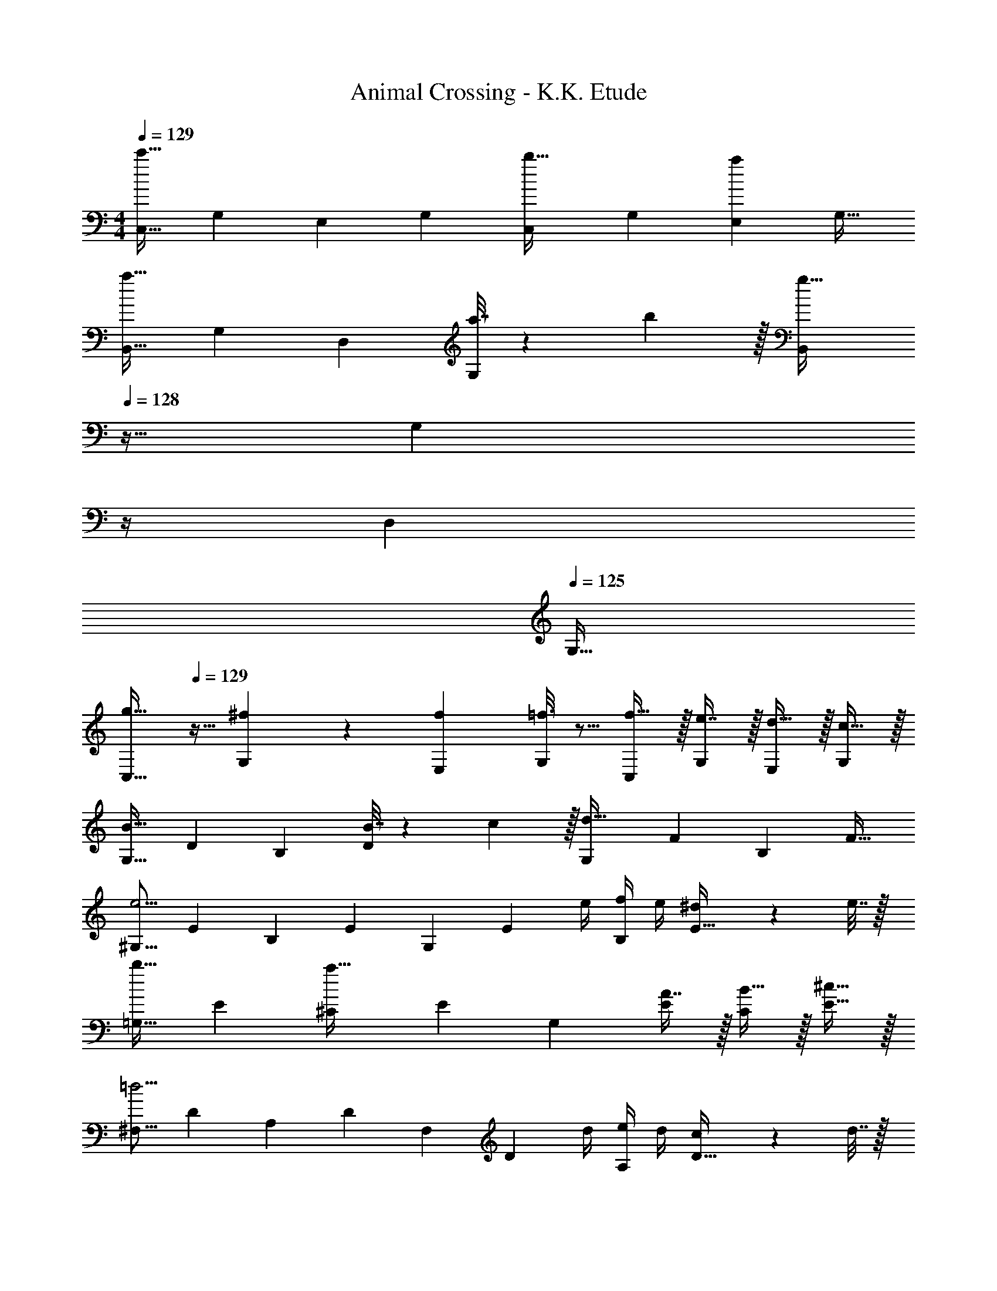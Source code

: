X: 1
T: Animal Crossing - K.K. Etude
Z: ABC Generated by Starbound Composer
L: 1/4
M: 4/4
Q: 1/4=129
K: C
[z17/32C,9/16c'65/32] [z/G,151/288] [z/E,83/160] [z/G,83/160] [z/C,83/160b31/32] [z15/32G,49/96] [z/E,15/28a] [z/G,17/32] 
[z17/32B,,9/16a49/32] [z/G,151/288] [z/D,83/160] [a7/32G,83/160] z/36 b2/9 z/32 [z7/32B,,83/160g63/32] 
Q: 1/4=128
z9/32 [z7/32G,49/96] 
Q: 1/4=127
z/4 
Q: 1/4=126
[z/D,15/28] 
Q: 1/4=125
[z/G,17/32] 
[z/4C,9/16g19/32] 
Q: 1/4=129
z9/32 [^f55/288G,151/288] z89/288 [z/E,83/160f53/96] [=f3/16G,83/160] z5/16 [f15/32C,83/160] z/32 [e7/16G,49/96] z/32 [d15/32E,15/28] z/32 [c15/32G,/] z/32 
[z17/32G,9/16B49/32] [z/D151/288] [z/B,83/160] [B7/32D83/160] z/36 c2/9 z/32 [z/G,83/160d63/32] [z15/32F49/96] [z/B,15/28] [z/F17/32] 
[z17/32^G,9/16e11/4] [z/E151/288] [z/B,83/160] [z/E83/160] [z/G,83/160] [z7/32E49/96] e/4 [f/4B,15/28] e/4 [^d2/9E17/32] z/36 e7/32 z/32 
[z17/32=G,9/16b33/32] [z/E151/288] [z/^C83/160a47/32] [z/E83/160] [z/G,83/160] [A7/16E49/96] z/32 [B15/32C15/28] z/32 [^c15/32E17/32] z/32 
[z17/32^F,9/16=d11/4] [z/D151/288] [z/A,83/160] [z/D83/160] [z/F,83/160] [z7/32D49/96] d/4 [e/4A,15/28] d/4 [c2/9D17/32] z/36 d7/32 z/32 
[z17/32=F,9/16a33/32] [z/D151/288] [z/B,83/160g3/] [z/D83/160] [z/F,83/160] [g7/16D49/96] z/32 [a15/32B,15/28] z/32 [b15/32D17/32] z/32 
[z17/32E,9/16c'65/32] [z/=C151/288] [z/G,83/160] [z/C83/160] [z/E,83/160b31/32] [z15/32C49/96] [z/G,15/28a] [z/C17/32] 
[z17/32D,9/16a49/32] [z/B,151/288] [z/G,83/160] [a7/32B,83/160] z/36 b2/9 z/32 [z/D,83/160g47/32] [z31/32B,47/32] [z/6^g3/16] [z/6_b11/60] [z/6g19/96] 
[=g/C,9/16] z/32 [^f/G,151/288] [f15/32E,83/160] z/32 [=f/G,/] [f15/32G,83/160] z/32 [e7/16E49/96] z/32 [d15/32C15/28] z/32 [c15/32E17/32] z/32 
[z17/32F,9/16d49/32] [z/D151/288] [z/A,83/160] [f15/32D83/160] z/32 [z/F,83/160a63/32] [z15/32D49/96] [z/A,15/28] [z/D17/32] 
[z17/32F,9/16a81/32] [z/D151/288] [z/B,83/160] [z/D83/160] [z/F,83/160] [a7/16D49/96] z/32 [=b15/32B,15/28] z/32 [a15/32D17/32] z/32 
[z17/32E,9/16g49/32] [z/C151/288] [z/G,83/160] [a7/32C83/160] z/36 b2/9 z/32 [z7/32E,83/160c'31/32] 
Q: 1/4=128
z9/32 [z7/32C49/96] 
Q: 1/4=127
z/4 
Q: 1/4=126
[z/G,15/28e] 
Q: 1/4=125
[z/C17/32] 
[z/4d/D17/32F,9/16A,9/16] 
Q: 1/4=129
z19/36 a2/9 z/32 f55/288 z5/9 =c2/9 z/32 [B15/32G,15/32B,15/32F/] z/4 a/4 g/5 z11/20 b7/32 z/32 
[c'/C,9/16] z/32 [z/G,151/288] [z/E,83/160] [z/G,83/160] [c'15/32C,83/160] z/32 [z15/32G,49/96] [z/E,15/28] [z/G,17/32] 
[c'/C9/16] z17/32 [C15/32C,,83/160] z5/18 [C73/288C,,73/288] [C63/32C,,63/32] 
C,/ z/32 G,15/32 z/32 E,15/32 z/32 G,15/32 z/32 C,15/32 z/32 G,7/16 z/32 E,15/32 z/32 G,15/32 z/32 
B,,/ z/32 G,15/32 z/32 F,15/32 z/32 G,15/32 z/32 B,,15/32 z/32 G,7/16 z/32 F,15/32 z/32 G,15/32 z/32 
C,/ z/32 G,15/32 z/32 E,15/32 z/32 G,15/32 z/32 C,15/32 z/32 G,7/16 z/32 E,15/32 z/32 G,15/32 z/32 
B,,/ z/32 G,15/32 z/32 F,15/32 z/32 G,15/32 z/32 B,,15/32 z/32 G,7/16 z/32 F,15/32 z/32 G,15/32 z/32 
[z17/32C,9/16c'65/32] [z/G,151/288] [z/E,83/160] [z/G,83/160] [z/C,83/160b31/32] [z15/32G,49/96] [z/E,15/28a] [z/G,17/32] 
[z17/32B,,9/16a49/32] [z/G,151/288] [z/D,83/160] [a7/32G,83/160] z/36 b2/9 z/32 [z7/32B,,83/160g63/32] 
Q: 1/4=128
z9/32 [z7/32G,49/96] 
Q: 1/4=127
z/4 
Q: 1/4=126
[z/D,15/28] 
Q: 1/4=125
[z/G,17/32] 
[z/4C,9/16g19/32] 
Q: 1/4=129
z9/32 [^f55/288G,151/288] z89/288 [z/E,83/160f53/96] [=f3/16G,83/160] z5/16 [f15/32C,83/160] z/32 [e7/16G,49/96] z/32 [d15/32E,15/28] z/32 [c15/32G,/] z/32 
[z17/32G,9/16B49/32] [z/D151/288] [z/B,83/160] [B7/32D83/160] z/36 c2/9 z/32 [z/G,83/160d63/32] [z15/32F49/96] [z/B,15/28] [z/F17/32] 
[z17/32^G,9/16e11/4] [z/E151/288] [z/B,83/160] [z/E83/160] [z/G,83/160] [z7/32E49/96] e/4 [f/4B,15/28] e/4 [^d2/9E17/32] z/36 e7/32 z/32 
[z17/32=G,9/16b33/32] [z/E151/288] [z/^C83/160a47/32] [z/E83/160] [z/G,83/160] [A7/16E49/96] z/32 [B15/32C15/28] z/32 [^c15/32E17/32] z/32 
[z17/32^F,9/16=d11/4] [z/D151/288] [z/A,83/160] [z/D83/160] [z/F,83/160] [z7/32D49/96] d/4 [e/4A,15/28] d/4 [c2/9D17/32] z/36 d7/32 z/32 
[z17/32=F,9/16a33/32] [z/D151/288] [z/B,83/160g3/] [z/D83/160] [z/F,83/160] [g7/16D49/96] z/32 [a15/32B,15/28] z/32 [b15/32D17/32] z/32 
[z17/32E,9/16c'65/32] [z/=C151/288] [z/G,83/160] [z/C83/160] [z/E,83/160b31/32] [z15/32C49/96] [z/G,15/28a] [z/C17/32] 
[z17/32D,9/16a49/32] [z/B,151/288] [z/G,83/160] [a7/32B,83/160] z/36 b2/9 z/32 [z/D,83/160g47/32] [z31/32B,47/32] [z/6^g3/16] [z/6_b11/60] [z/6g19/96] 
[=g/C,9/16] z/32 [^f/G,151/288] [f15/32E,83/160] z/32 [=f/G,/] [f15/32G,83/160] z/32 [e7/16E49/96] z/32 [d15/32C15/28] z/32 [c15/32E17/32] z/32 
[z17/32F,9/16d49/32] [z/D151/288] [z/A,83/160] [f15/32D83/160] z/32 [z/F,83/160a63/32] [z15/32D49/96] [z/A,15/28] [z/D17/32] 
[z17/32F,9/16a81/32] [z/D151/288] [z/B,83/160] [z/D83/160] [z/F,83/160] [a7/16D49/96] z/32 [=b15/32B,15/28] z/32 [a15/32D17/32] z/32 
[z17/32E,9/16g49/32] [z/C151/288] [z/G,83/160] [a7/32C83/160] z/36 b2/9 z/32 [z7/32E,83/160c'31/32] 
Q: 1/4=128
z9/32 [z7/32C49/96] 
Q: 1/4=127
z/4 
Q: 1/4=126
[z/G,15/28e] 
Q: 1/4=125
[z/C17/32] 
[z/4d/D17/32F,9/16A,9/16] 
Q: 1/4=129
z19/36 a2/9 z/32 f55/288 z5/9 =c2/9 z/32 [B15/32G,15/32B,15/32F/] z/4 a/4 g/5 z11/20 b7/32 z/32 
[c'/C,9/16] z/32 [z/G,151/288] [z/E,83/160] [z/G,83/160] [c'15/32C,83/160] z/32 [z15/32G,49/96] [z/E,15/28] [z/G,17/32] 
[c'/C9/16] z17/32 [C15/32C,,83/160] z5/18 [C73/288C,,73/288] [C63/32C,,63/32] 
C,/ z/32 G,15/32 z/32 E,15/32 z/32 G,15/32 z/32 C,15/32 z/32 G,7/16 z/32 E,15/32 z/32 G,15/32 z/32 
B,,/ z/32 G,15/32 z/32 F,15/32 z/32 G,15/32 z/32 B,,15/32 z/32 G,7/16 z/32 F,15/32 z/32 G,15/32 z/32 
C,/ z/32 G,15/32 z/32 E,15/32 z/32 G,15/32 z/32 C,15/32 z/32 G,7/16 z/32 E,15/32 z/32 G,15/32 z/32 
B,,/ z/32 G,15/32 z/32 F,15/32 z/32 G,15/32 z/32 B,,15/32 z/32 G,7/16 z/32 F,15/32 z/32 G,15/32 
